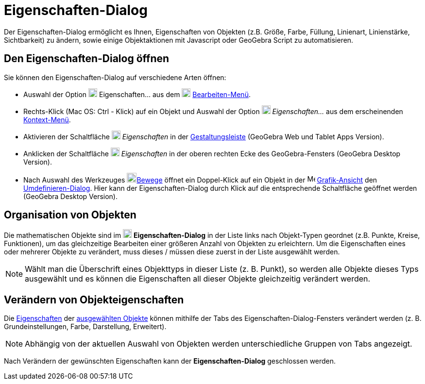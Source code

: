 = Eigenschaften-Dialog
:page-en: Properties_Dialog
ifdef::env-github[:imagesdir: /de/modules/ROOT/assets/images]

Der Eigenschaften-Dialog ermöglicht es Ihnen, Eigenschaften von Objekten (z.B. Größe, Farbe, Füllung, Linienart,
Linienstärke, Sichtbarkeit) zu ändern, sowie einige Objektaktionen mit Javascript oder GeoGebra Script zu
automatisieren.

== Den Eigenschaften-Dialog öffnen

Sie können den Eigenschaften-Dialog auf verschiedene Arten öffnen:

* Auswahl der Option image:18px-Menu-options.svg.png[Menu-options.svg,width=18,height=18] Eigenschaften… aus dem
image:18px-Menu-edit.svg.png[Menu-edit.svg,width=18,height=18] xref:/Bearbeiten_Menü.adoc[Bearbeiten-Menü].

* Rechts-Klick (Mac OS: [.kcode]#Ctrl# - Klick) auf ein Objekt und Auswahl der Option
image:18px-Menu-options.svg.png[Menu-options.svg,width=18,height=18] _Eigenschaften…_ aus dem erscheinenden
xref:/Kontext_Menü.adoc[Kontext-Menü].

* Aktivieren der Schaltfläche image:18px-Menu-options.svg.png[Menu-options.svg,width=18,height=18] _Eigenschaften_ in
der xref:/Gestaltungsleiste.adoc[Gestaltungsleiste] (GeoGebra Web und Tablet Apps Version).

* Anklicken der Schaltfläche image:18px-Menu_Properties_Gear.png[Menu Properties Gear.png,width=18,height=18]
_Eigenschaften_ in der oberen rechten Ecke des GeoGebra-Fensters (GeoGebra Desktop Version).

* Nach Auswahl des Werkzeuges image:20px-Mode_move.svg.png[Mode
move.svg,width=20,height=20]xref:/tools/Bewege.adoc[Bewege] öffnet ein Doppel-Klick auf ein Objekt in der
image:16px-Menu_view_graphics.svg.png[Menu view graphics.svg,width=16,height=16]
xref:/Grafik_Ansicht.adoc[Grafik-Ansicht] den xref:/Umdefinieren_Dialog.adoc[Umdefinieren-Dialog]. Hier kann der
Eigenschaften-Dialog durch Klick auf die entsprechende Schaltfläche geöffnet werden (GeoGebra Desktop Version).

== Organisation von Objekten

Die mathematischen Objekte sind im image:18px-Menu-options.svg.png[Menu-options.svg,width=18,height=18]
*Eigenschaften-Dialog* in der Liste links nach Objekt-Typen geordnet (z.B. Punkte, Kreise, Funktionen), um das
gleichzeitige Bearbeiten einer größeren Anzahl von Objekten zu erleichtern. Um die Eigenschaften eines oder mehrerer
Objekte zu verändert, muss dieses / müssen diese zuerst in der Liste ausgewählt werden.

[NOTE]
====

Wählt man die Überschrift eines Objekttyps in dieser Liste (z. B. Punkt), so werden alle Objekte dieses Typs ausgewählt
und es können die Eigenschaften all dieser Objekte gleichzeitig verändert werden.

====

== Verändern von Objekteigenschaften

Die xref:/Objekteigenschaften.adoc[Eigenschaften] der xref:/Auswahlwerkzeuge.adoc[ausgewählten Objekte] können mithilfe
der Tabs des Eigenschaften-Dialog-Fensters verändert werden (z. B. Grundeinstellungen, Farbe, Darstellung, Erweitert).

[NOTE]
====

Abhängig von der aktuellen Auswahl von Objekten werden unterschiedliche Gruppen von Tabs angezeigt.

====

Nach Verändern der gewünschten Eigenschaften kann der *Eigenschaften-Dialog* geschlossen werden.
